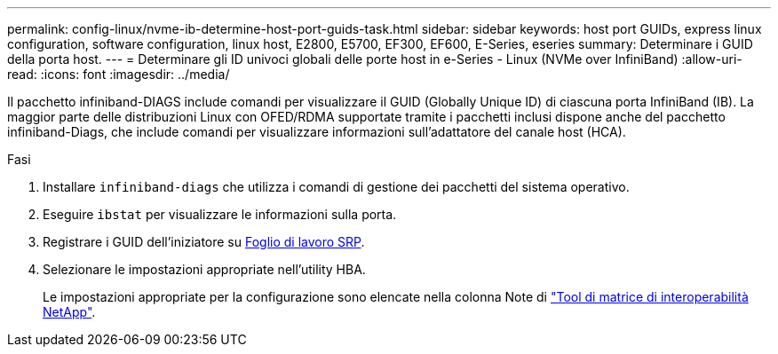 ---
permalink: config-linux/nvme-ib-determine-host-port-guids-task.html 
sidebar: sidebar 
keywords: host port GUIDs, express linux configuration, software configuration, linux host, E2800, E5700, EF300, EF600, E-Series, eseries 
summary: Determinare i GUID della porta host. 
---
= Determinare gli ID univoci globali delle porte host in e-Series - Linux (NVMe over InfiniBand)
:allow-uri-read: 
:icons: font
:imagesdir: ../media/


[role="lead"]
Il pacchetto infiniband-DIAGS include comandi per visualizzare il GUID (Globally Unique ID) di ciascuna porta InfiniBand (IB). La maggior parte delle distribuzioni Linux con OFED/RDMA supportate tramite i pacchetti inclusi dispone anche del pacchetto infiniband-Diags, che include comandi per visualizzare informazioni sull'adattatore del canale host (HCA).

.Fasi
. Installare `infiniband-diags` che utilizza i comandi di gestione dei pacchetti del sistema operativo.
. Eseguire `ibstat` per visualizzare le informazioni sulla porta.
. Registrare i GUID dell'iniziatore su xref:nvme-ib-worksheet-concept.adoc[Foglio di lavoro SRP].
. Selezionare le impostazioni appropriate nell'utility HBA.
+
Le impostazioni appropriate per la configurazione sono elencate nella colonna Note di https://mysupport.netapp.com/matrix["Tool di matrice di interoperabilità NetApp"^].


